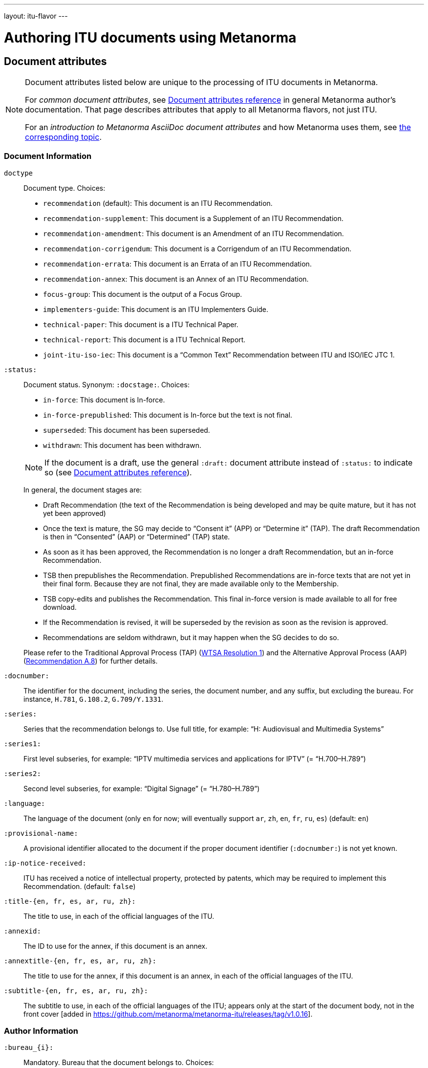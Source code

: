 ---
layout: itu-flavor
---

= Authoring ITU documents using Metanorma

== Document attributes

[[note_general_doc_ref_doc_attrib_itu]]
[NOTE]
====
Document attributes listed below are unique to the processing of ITU documents in Metanorma.

For _common document attributes_, see link:/author/ref/document-attributes/[Document attributes reference] in general Metanorma author’s documentation. That page describes attributes that apply to all Metanorma flavors, not just ITU.

For an _introduction to Metanorma AsciiDoc document attributes_ and how Metanorma uses them, see link:/author/topics/document-format/meta-attributes/[the corresponding topic].
====

=== Document Information

`doctype`::
Document type. Choices:
+
--
* `recommendation` (default): This document is an ITU Recommendation.
* `recommendation-supplement`: This document is a Supplement of an ITU Recommendation.
* `recommendation-amendment`: This document is an Amendment of an ITU Recommendation.
* `recommendation-corrigendum`: This document is a Corrigendum of an ITU Recommendation.
* `recommendation-errata`: This document is an Errata of an ITU Recommendation.
* `recommendation-annex`: This document is an Annex of an ITU Recommendation.
* `focus-group`: This document is the output of a Focus Group.
* `implementers-guide`: This document is an ITU Implementers Guide.
* `technical-paper`: This document is a ITU Technical Paper.
* `technical-report`: This document is a ITU Technical Report.
* `joint-itu-iso-iec`: This document is a "`Common Text`" Recommendation between ITU and ISO/IEC JTC 1.
--

`:status:`::
Document status. Synonym: `:docstage:`.  Choices:
+
--
* `in-force`: This document is In-force.
* `in-force-prepublished`: This document is In-force but the text is not final.
* `superseded`: This document has been superseded.
* `withdrawn`: This document has been withdrawn.

NOTE: If the document is a draft, use the general `:draft:` document attribute instead of `:status:` to indicate so (see link:/author/ref/document-attributes/[Document attributes reference]).

In general, the document stages are:

* Draft Recommendation (the text of the Recommendation is being developed and may be quite mature, but it has not yet been approved)
* Once the text is mature, the SG may decide to "`Consent it`" (APP) or "`Determine it`" (TAP). The draft Recommendation is then in "`Consented`" (AAP) or "`Determined`" (TAP) state.
* As soon as it has been approved, the Recommendation is no longer a draft Recommendation, but an in-force Recommendation.
* TSB then prepublishes the Recommendation. Prepublished Recommendations are in-force texts that are not yet in their final form.
  Because they are not final, they are made available only to the Membership.
* TSB copy-edits and publishes the Recommendation. This final in-force version is made available to all for free download.
* If the Recommendation is revised, it will be superseded by the revision as soon as the revision is approved.
* Recommendations are seldom withdrawn, but it may happen when the SG decides to do so.

Please refer to the Traditional Approval Process (TAP) (https://www.itu.int/pub/T-RES-T.1-2016[WTSA Resolution 1])
and the Alternative Approval Process (AAP) (https://www.itu.int/rec/T-REC-A.8/en[Recommendation A.8])
for further details.
--

`:docnumber:`::
The identifier for the document, including the series, the document number, and any suffix,
but excluding the bureau. For instance, `H.781`, `G.108.2`, `G.709/Y.1331`.

`:series:`::
Series that the recommendation belongs to. Use full title, for example:
"`H: Audiovisual and Multimedia Systems`"

`:series1:`::
First level subseries, for example: "`IPTV multimedia services and applications for IPTV`"
(= "`H.700–H.789`")

`:series2:`::
Second level subseries, for example: "`Digital Signage`"
(= "`H.780–H.789`")

`:language:` :: The language of the document (only `en` for now; will eventually support
`ar`, `zh`, `en`, `fr`, `ru`, `es`)  (default: `en`)

`:provisional-name:`:: A provisional identifier allocated to the document if the proper
document identifier (`:docnumber:`) is not yet known.

`:ip-notice-received:`:: ITU has received a notice of intellectual property,
protected by patents, which may be required to implement this Recommendation.
(default: `false`)

`:title-{en, fr, es, ar, ru, zh}:`:: The title to use, in each of the official languages of the ITU.

`:annexid:`:: The ID to use for the annex, if this document is an annex.

// `:annextitle:`:: Shorthand for `:annextitle-en:`, the English title to use for the annex.

`:annextitle-{en, fr, es, ar, ru, zh}:`::
The title to use for the annex, if this document is an annex,
in each of the official languages of the ITU.

`:subtitle-{en, fr, es, ar, ru, zh}:`:: The subtitle to use, in each of the official languages of the ITU;
appears only at the start of the document body, not in the front cover [added in https://github.com/metanorma/metanorma-itu/releases/tag/v1.0.16].

=== Author Information

`:bureau_{i}:`::
Mandatory. Bureau that the document belongs to. Choices:
+
--
* `T` (Telecommunication Standardization Bureau, ITU-T) (default)
* `R` (Radiocommunication Bureau, ITU-R)
* `D` (Development Bureau, ITU-D)

`bureau`, `group`, `subgroup`, and `workgroup` together form
a project group, and there may be multiple project groups associated with a document;
each group after the first is indicated by a trailing number, e.g. `bureau_2`, `group_2`.
--

`:group_{i}:`::
Mandatory. Project group that the document belongs to.

`:grouptype_{i}:`::
Type of Project group that the document belongs to. Permitted values:
`tsag`, `study-group`, `work-group`

`:groupacronym_{i}:`::
Acronym of Project group that the document belongs to.

`:groupyearstart_{i}:`::
Year that Project group study period started.

`:groupyearend_{i}:`::
Year that Project group study period ended.

`:subgroup_{i}:`::
Project subgroup that the document belongs to.

`:subgrouptype_{i}:`::
Type of Project subgroup that the document belongs to. Permitted values:
+
--
* `tsag`: TSAG
* `study-group`: Study Group
* `work-group`: Working Group of a Study Group
--

`:subgroupacronym_{i}:`::
Acronym of Project subgroup that the document belongs to.

`:subgroupyearstart_{i}:`::
Year that Project subgroup study period started.

`:subgroupyearend_{i}:`::
Year that Project subgroup study period ended.

`:workgroup_{i}:`::
Project workgroup that the document belongs to.

`:workgrouptype_{i}:`::
Type of Project workgroup that the document belongs to. Permitted values:
+
--
* `tsag`: TSAG
* `study-group`: Study Group
* `work-group`: Working Group of a Study Group
--

`:workgroupacronym_{i}:`::
Acronym of Project workgroup that the document belongs to.

`:workgroupyearstart_{i}:`::
Year that Project workgroup study period started.

`:workgroupyearend_{i}:`::
Year that Project workgroup study period ended.

=== Recommendation Status

`:recommendation-from:`::
Date from which recommendation status applies

`:recommendation-to:`::
Date to which recommendation status applies

`:approval-process:`::
Approval Process for recommendation status. Legal values are:
+
--
* `tap`: Traditional Approval Process (TAP), as described in https://www.itu.int/pub/T-RES-T.1-2016[WTSA Resolution 1, Section 9].
* `aap`: Alternative Approval Process (AAP), as described in https://www.itu.int/rec/T-REC-A.8/en[Recommendation A.8].
--

`:approval-status:`::
Approval status code for recommendation status. Legal values are:
+
--
* If `:approval-process:` is set to `tap`: (refer to https://www.itu.int/pub/T-RES-T.1-2016[WTSA Resolution 1], Figure 9.1 "`Approval of new and revised Recommendations using TAP -- Sequence of events`")
** `determined`: Determined
** `in-force`: In-force

* If `:approval-process:` is set to `aap`: (refer to https://www.itu.int/rec/T-REC-A.8/en[Recommendation A.8], Figure 1 "`Sequence of Events`")
** `a`: Approved
** `ac`: Approved with Substantial Changes
** `aj`: Additional Review Judgement
** `ar`: Additional Review
** `at`: Approved with Typographical Corrections
** `lc`: Last Call
** `c`: Consented
** `lj`: Last Call Judgment (includes Last Call Comment resolution)
** `na`: Not Approved
** `ri`: Re-Initiate Last Call
** `sg`: Referred to Study Group Approval
** `tap`: Moved to TAP (ITU-T A.8 / §5.2)
--

=== Visual appearance

`:smartquotes:`::
In the rest of Metanorma, if this attribute is not supplied, quotes and apostrophes default to smart.
In ITU, quotes and apostrophes default to straight.

`:legacy-do-not-insert-missing-sections:`::
If set, do not insert the sections Scope, References, Definitions, Abbreviations and acronyms,
Conventions if missing [added in https://github.com/metanorma/metanorma-itu/releases/tag/v1.0.11].
Use this if you have a legacy recommendation document with clauses with names preceding this requirement
(e.g. "Prerequisites", "Process", "General"), and you do not want the compulsory new sections
to be added in at the start of the document.

`:hierarchical-object-numbering:`::
If set, do not numbering objects (tables, figures etc.) consecutively throughout the body of the
document, but restart numbering with each clause
(hierarchically) [added in https://github.com/metanorma/metanorma-itu/releases/tag/v1.0.11].
Use in complex documents, with multiple tables or figures, that need to be tracked against
clauses for ease of lookup (so _Figure 6-3, 6-4_, instead of _Figure 21, 22_.)
Note that equations in ITU are always numbered hierarchically.


== Markup

=== Prefatory

The summary sections of recommendations are marked up with the
style attribute `[abstract]`.

The prefatory sections Summary,
History,  [added in https://github.com/metanorma/metanorma-itu/releases/tag/v1.0.16] Source,
and the Keywords appear in the Word frontispiece.

=== Lists

The ITU Author's guide specifies that ordered lists by default
should follow the following numbering scheme (which is also default to Metanorma):

* _a), b), c),_
* then _1), 2), 3)_,
* then _i), ii), iii)_,
* then _A), B), C)_,
* then _I), II), III)_.

If an ordered list is intended to describe "`steps`" within a process,
it should start with Arabic numbers and should be encoded with the
class `steps`:

* _1), 2), 3)_,
* then _a), b), c),_.

Encoding an ordered list as steps:

[source,asciidoc]
--
[class=steps]
. First Step
. Second Step
. Third Step
--

=== Formulae

By default, formulae are labelled "`Equation`" with a formula sequence number, such as "`Equation 18`".

[source,asciidoc]
--
[stem]
++++
A = B + 100
++++
--

Inequalities are indicated through the option attribute `%inequality`.
They will be shown with a label such as "`Inequality 19`".

[source,asciidoc]
--
[stem%inequality]
++++
A < B
++++
--

=== Corrigenda

Text to be marked as added or deleted in corrigenda is indicated through the macros `add:[...]` and
`del:[...]`:

[source,asciidoc]
--
del:[The use of echo cancellers on the VBD channel, as per Rec. ITU-T G.168.]

... or other forms of redundancy add:[(e.g. per <<rfc2198>>)]
--

=== Annexes

Appendixes are annexes marked as informative instead of normative, which is the default.

Appendixes are numbered
with roman numerals rather than letters, as a separate sequence from normative Annexes.

[source,asciidoc]
--
[appendix,obligation=normative]
== First Annex

[appendix,obligation=informative]
== First Appendix
--

renders as

____
*Annex A*

*First Annex*

(This annex forms an integral part of this Recommendation)

*Appendix I*

*First Appendix*

(This appendix does not form an integral part of this Recommendation)
____

ITU Annexes skip numbering of "`Annex I`" in order to avoid ambiguity, due to the
identical "`I`" in "`letter I`" and "`Roman numeral one`".
(e.g. is "`Figure I.3`" part of the first Appendix, or the ninth Annex?).
Therefore the Annexes skip from "`Annex H`" directly to "`Annex J`".

=== References & bibliography

The normative references section in ITU documents is titled "`References`". All documents
have the same references boilerplate inserted at the start of the section, which overwrites
any text already supplied before the individual references.

Any references given in the bibliography section are expected to have user-supplied
identifiers prefixed with `b-`:

[source,asciidoc]
--
* [[[b-CMake,b-CMake]]], Kitware (2018), _CMake_. https://cmake.org/.
* [[[ISO20483,(b-ISO 20483)ISO 20483]]], _ISO 20483:2013 Cereals and cereal products -- Determination of moisture content -- Reference method_
--

ITU Supplements must be cited with the exact same abbreviation they appear as on the ITU
web site, so that their reference deatils can be looked up online. That abbreviation
can vary from the abbreviation used in documents: e.g. `ITU-T G Suppl. 41`,
not (as in the Editing Guidelines) `ITU-T G-Sup.41`.

=== Definitions

==== Boilerplate

If no text appears at the start of the clauses and subclauses in the Definitions section,
standard boilerplate is provided automatically:

* If there is a terms subclause "`Terms defined elsewhere`", we must inject the text
  "`This Recommendation uses the following terms defined elsewhere:`"
  or "`None`", depending on whether any terms are present.

* If there is a terms subclause "`Terms defined in this Recommendation`", we must
  inject the text "`This Recommendation defines the following terms:`"
  or "`None`", depending on whether any terms are present.

* If neither subclause appears (as is the case in https://www.itu.int/rec/T-REC-G.650.1/en[ITU G.650.1]
  but not in the documents first sighted), we must inject at the top clause the text
  "`This Recommendation defines the following terms:`".

=== Tables

The ITU editorial rules specifies the following formatting rules for authors:

. table header row content must be center-aligned;
. "`text`" in tables should be left-aligned;
. "`values`" in tables should be center-aligned.

In Metanorma, this is conveyed by setting the horizontal alignment on the
corresponding columns and ensuring that the header cells are centered;
e.g.

[source,asciidoc]
----
[cols="<,^,^,<", options="header"]
|===
^| Text ^| Value ^| Value ^| Text

| Table | 121 | 0.1 | Other table
|===
----

NOTE: This editorial rule is mandated by the ITU Editorial Team,
but is not described in the ITU-T Author's Guide.

=== Index

Indexes are not currently supported in Metanorma.

